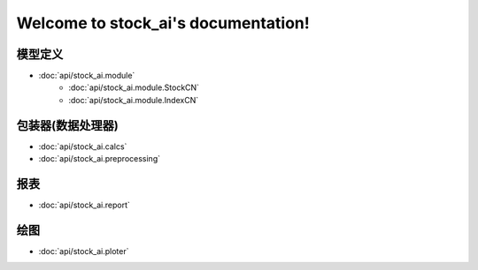 .. stock_ai documentation master file, created by
   sphinx-quickstart on Fri May 10 13:45:31 2019.
   You can adapt this file completely to your liking, but it should at least
   contain the root `toctree` directive.

Welcome to stock_ai's documentation!
====================================

.. py:currentmodule:: stock_ai

模型定义
--------
* :doc:`api/stock_ai.module`
   * :doc:`api/stock_ai.module.StockCN`
   * :doc:`api/stock_ai.module.IndexCN`

包装器(数据处理器)
---------------------
* :doc:`api/stock_ai.calcs`
* :doc:`api/stock_ai.preprocessing`

报表
--------
* :doc:`api/stock_ai.report`

绘图
--------
* :doc:`api/stock_ai.ploter`

.. autosummary::
   :toctree: api/

   stock_ai.data_processor
   stock_ai.module
   stock_ai.calcs
   stock_ai.ploter
   stock_ai.report
   stock_ai.preprocessing
